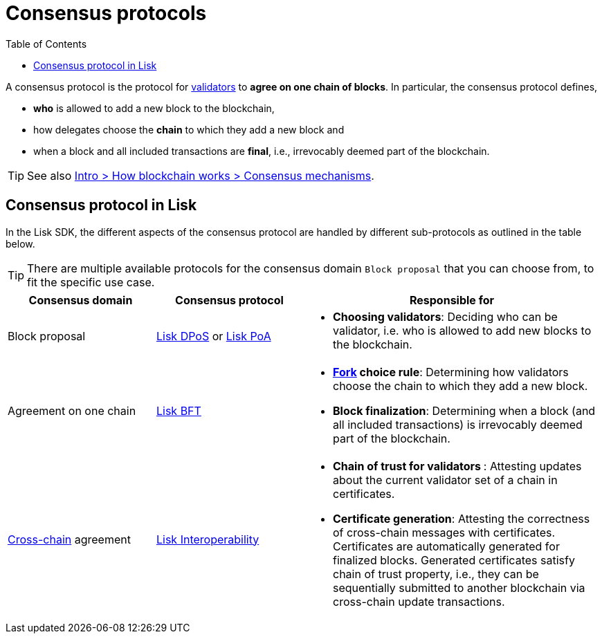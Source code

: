 = Consensus protocols
:toc:

// Project URLs
:url_glossary_validator: glossary.adoc#validator
:url_glossary_fork: glossary.adoc#fork
:url_glossary_cchain: glossary.adoc#cross-chain
:url_understand_dpos: understand-blockchain/consensus/dpos.adoc
:url_understand_poa: understand-blockchain/consensus/poa.adoc
:url_understand_bft: understand-blockchain/bft.adoc
:url_understand_interop: understand-blockchain/interoperability.adoc
:url_intro_consensus: intro/how-blockchain-works.adoc#consensus-mechanisms

A consensus protocol is the protocol for xref:{url_glossary_validator}[validators] to **agree on one chain of blocks**.
In particular, the consensus protocol defines,

* *who* is allowed to add a new block to the blockchain,
* how delegates choose the *chain* to which they add a new block and
* when a block and all included transactions are **final**, i.e., irrevocably deemed part of the blockchain.

TIP: See also xref:{url_intro_consensus}[Intro > How blockchain works > Consensus mechanisms].

== Consensus protocol in Lisk

In the Lisk SDK, the different aspects of the consensus protocol are handled by different sub-protocols as outlined in the table below. 

TIP: There are multiple available protocols for the consensus domain `Block proposal` that you can choose from, to fit the specific use case.

[cols="1a,1,2a"]
|===
|Consensus domain|Consensus protocol|Responsible for

|Block proposal
|xref:{url_understand_dpos}[Lisk DPoS] or xref:{url_understand_poa}[Lisk PoA]
|* **Choosing validators**: Deciding who can be validator, i.e. who is allowed to add new blocks to the blockchain.

|Agreement on one chain
|xref:{url_understand_bft}[Lisk BFT]
|* **xref:{url_glossary_fork}[Fork] choice rule**: Determining how validators choose the chain to which they add a new block.
* **Block finalization**: Determining when a block (and all included transactions) is irrevocably deemed part of the blockchain.

|xref:{url_glossary_cchain}[Cross-chain] agreement
|xref:{url_understand_interop}[Lisk Interoperability]
|* **Chain of trust for validators **: Attesting updates about the current validator set of a chain in certificates.
* **Certificate generation**: Attesting the correctness of cross-chain messages with certificates.
Certificates are automatically generated for finalized blocks.
Generated certificates satisfy chain of trust property, i.e., they can be sequentially submitted to another blockchain via cross-chain update transactions.

|===


